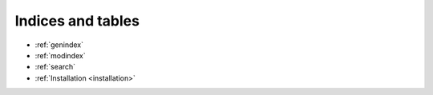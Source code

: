 .. _installation:

.. mdinclude:: ../USE.md

Indices and tables
==================

* :ref:`genindex`
* :ref:`modindex`
* :ref:`search`
* :ref:`Installation <installation>`